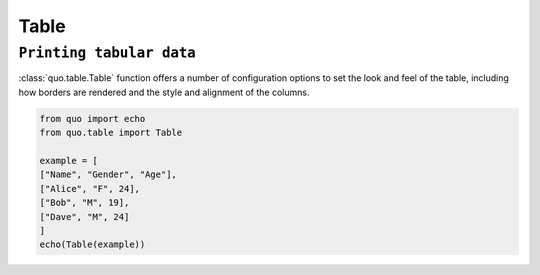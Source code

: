 Table
======

``Printing tabular data``
--------------------------
:class:`quo.table.Table` function offers a number of configuration options to set the look and feel of the table, including how borders are rendered and the style and alignment of the columns.

.. code:: python

  from quo import echo
  from quo.table import Table
  
  example = [
  ["Name", "Gender", "Age"],
  ["Alice", "F", 24],
  ["Bob", "M", 19],
  ["Dave", "M", 24]
  ]
  echo(Table(example))
